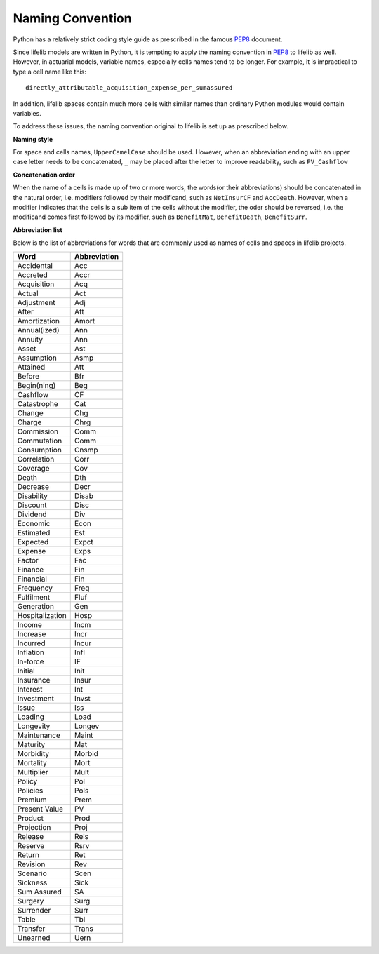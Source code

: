 
.. _naming_convention:

Naming Convention
=================

Python has a relatively strict coding style guide as
prescribed in the famous `PEP8`_ document.

.. _PEP8: https://www.python.org/dev/peps/pep-0008/

Since lifelib models are written in Python,
it is tempting to apply the naming convention in `PEP8`_ to lifelib as well.
However, in actuarial models, variable names, especially
cells names tend to be longer.
For example, it is impractical to type a cell name like this::

    directly_attributable_acquisition_expense_per_sumassured

In addition, lifelib spaces contain much more cells with similar names
than ordinary Python modules would contain variables.

To address these issues,
the naming convention original to lifelib is set up as prescribed below.

**Naming style**

For space and cells names, ``UpperCamelCase`` should be used.
However, when an abbreviation ending with
an upper case letter needs to be concatenated, ``_`` may be placed
after the letter to improve readability, such as ``PV_Cashflow``

**Concatenation order**

When the name of a cells is made up of two or more words,
the words(or their abbreviations) should be concatenated
in the natural order, i.e. modifiers followed by their modificand,
such as ``NetInsurCF`` and ``AccDeath``.
However, when a modifier indicates that the cells is a sub item
of the cells without the modifier,
the oder should be reversed, i.e.
the modificand comes first followed by its modifier, such as
``BenefitMat``, ``BenefitDeath``, ``BenefitSurr``.


**Abbreviation list**

Below is the list of abbreviations for words that are commonly used
as names of cells and spaces in lifelib projects.

.. table::

    ================== =========================
    Word               Abbreviation
    ================== =========================
    Accidental         Acc
    Accreted           Accr
    Acquisition        Acq
    Actual             Act
    Adjustment         Adj
    After              Aft
    Amortization       Amort
    Annual(ized)       Ann
    Annuity            Ann
    Asset              Ast
    Assumption         Asmp
    Attained           Att
    Before             Bfr
    Begin(ning)        Beg
    Cashflow           CF
    Catastrophe        Cat
    Change             Chg
    Charge             Chrg
    Commission         Comm
    Commutation        Comm
    Consumption        Cnsmp
    Correlation        Corr
    Coverage           Cov
    Death              Dth
    Decrease           Decr
    Disability         Disab
    Discount           Disc
    Dividend           Div
    Economic           Econ
    Estimated          Est
    Expected           Expct
    Expense            Exps
    Factor             Fac
    Finance            Fin
    Financial          Fin
    Frequency          Freq
    Fulfilment         Fluf
    Generation         Gen
    Hospitalization    Hosp
    Income             Incm
    Increase           Incr
    Incurred           Incur
    Inflation          Infl
    In-force           IF
    Initial            Init
    Insurance          Insur
    Interest           Int
    Investment         Invst
    Issue              Iss
    Loading            Load
    Longevity          Longev
    Maintenance        Maint
    Maturity           Mat
    Morbidity          Morbid
    Mortality          Mort
    Multiplier         Mult
    Policy             Pol
    Policies           Pols
    Premium            Prem
    Present Value      PV
    Product            Prod
    Projection         Proj
    Release            Rels
    Reserve            Rsrv
    Return             Ret
    Revision           Rev
    Scenario           Scen
    Sickness           Sick
    Sum Assured        SA
    Surgery            Surg
    Surrender          Surr
    Table              Tbl
    Transfer           Trans
    Unearned           Uern
    ================== =========================

